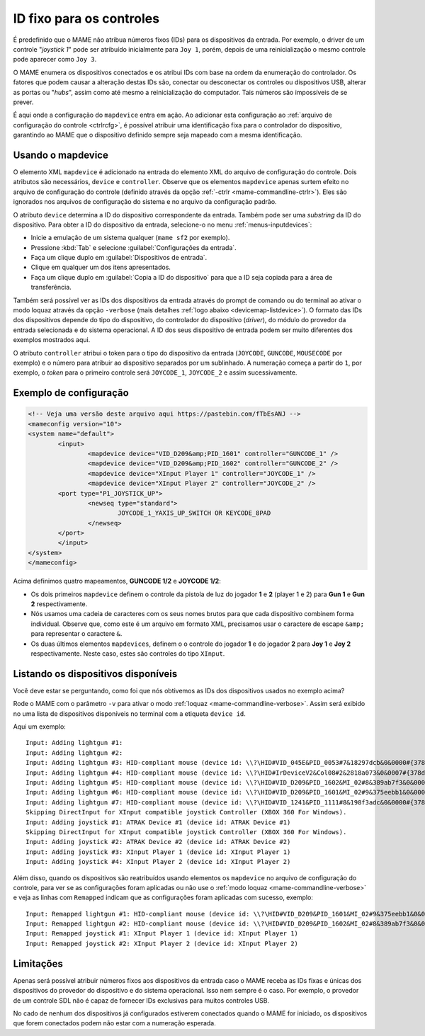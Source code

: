 
.. raw:: latex

	\clearpage


.. _devicemap:

ID fixo para os controles
=========================

É predefinido que o MAME não atribua números fixos (IDs) para os
dispositivos da entrada. Por exemplo, o driver de um controle
"*joystick 1*" pode ser atribuído inicialmente para ``Joy 1``, porém,
depois de uma reinicialização o mesmo controle pode aparecer como
``Joy 3``.

O MAME enumera os dispositivos conectados e os atribui IDs com base na
ordem da enumeração do controlador. Os fatores que podem causar a
alteração destas IDs são, conectar ou desconectar os controles ou
dispositivos USB, alterar as portas ou "*hubs*", assim como até mesmo a
reinicialização do computador. Tais números são impossíveis de se
prever.

É aqui onde a configuração do ``mapdevice`` entra em ação. Ao adicionar
esta configuração ao
:ref:`arquivo de configuração do controle <ctrlrcfg>`, é possível
atribuir uma identificação fixa para o controlador do dispositivo,
garantindo ao MAME que o dispositivo definido sempre seja mapeado com a
mesma identificação.


.. _devicemap-mapdevice:

Usando o mapdevice
------------------

O elemento XML ``mapdevice`` é adicionado na entrada do elemento XML do
arquivo de configuração do controle. Dois atributos são necessários,
``device`` e ``controller``. Observe que os elementos ``mapdevice``
apenas surtem efeito no arquivo de configuração do controle (definido
através da opção :ref:`-ctrlr <mame-commandline-ctrlr>`). Eles são
ignorados nos arquivos de configuração do sistema e no arquivo da
configuração padrão.

O atributo ``device`` determina a ID do dispositivo correspondente da
entrada. Também pode ser uma *substring* da ID do dispositivo. Para
obter a ID do dispositivo da entrada, selecione-o no menu
:ref:`menus-inputdevices`:

*	Inicie a emulação de um sistema qualquer (``mame sf2`` por exemplo).
*	Pressione :kbd:`Tab` e selecione :guilabel:`Configurações da entrada`.
*	Faça um clique duplo em :guilabel:`Dispositivos de entrada`.
*	Clique em qualquer um dos itens apresentados.
*	Faça um clique duplo em :guilabel:`Copia a ID do dispositivo` para
	que a ID seja copiada para a área de transferência.

Também será possível ver as IDs dos dispositivos da entrada através do
prompt de comando ou do terminal ao ativar o modo loquaz através da
opção ``-verbose`` (mais detalhes
:ref:`logo abaixo <devicemap-listdevice>`). O formato das IDs dos
dispositivos depende do tipo do dispositivo, do controlador do
dispositivo (*driver*), do módulo do provedor da entrada selecionada e
do sistema operacional. A ID dos seus dispositivo de entrada podem ser
muito diferentes dos exemplos mostrados aqui.

O atributo ``controller`` atribui o token para o tipo do dispositivo da
entrada (``JOYCODE``, ``GUNCODE``, ``MOUSECODE`` por exemplo) e o número
para atribuir ao dispositivo separados por um sublinhado. A numeração
começa a partir do ``1``, por exemplo, o *token* para o primeiro
controle será ``JOYCODE_1``, ``JOYCODE_2`` e assim sucessivamente.


.. raw:: latex

	\clearpage


Exemplo de configuração 
-----------------------

.. code-block:: xml

	<!-- Veja uma versão deste arquivo aqui https://pastebin.com/fTbEsANJ -->
	<mameconfig version="10">
	<system name="default">
		<input>
			<mapdevice device="VID_D209&amp;PID_1601" controller="GUNCODE_1" />
			<mapdevice device="VID_D209&amp;PID_1602" controller="GUNCODE_2" />
			<mapdevice device="XInput Player 1" controller="JOYCODE_1" />
			<mapdevice device="XInput Player 2" controller="JOYCODE_2" />
		<port type="P1_JOYSTICK_UP">
			<newseq type="standard">
				JOYCODE_1_YAXIS_UP_SWITCH OR KEYCODE_8PAD
			</newseq>
		</port>
		</input>
	</system>
	</mameconfig>


Acima definimos quatro mapeamentos, **GUNCODE 1/2** e **JOYCODE 1/2**:

*	Os dois primeiros ``mapdevice`` definem o controle
	da pistola de luz do jogador **1** e **2** (player 1 e 2) para
	**Gun 1** e **Gun 2** respectivamente.
*	Nós usamos uma cadeia de caracteres com os seus nomes brutos para
	que cada dispositivo combinem forma individual. Observe que, como
	este é um arquivo em formato XML, precisamos usar o caractere de
	escape ``&amp;`` para representar o caractere ``&``.
*	Os duas últimos elementos ``mapdevices``, definem o o controle do
	jogador **1** e do jogador **2** para **Joy 1** e **Joy 2**
	respectivamente.
	Neste caso, estes são controles do tipo ``XInput``.


.. _devicemap-listdevice:

Listando os dispositivos disponíveis
------------------------------------
Você deve estar se perguntando, como foi que nós obtivemos as IDs dos
dispositivos usados no exemplo acima?

Rode o MAME com o parâmetro ``-v`` para ativar o modo
:ref:`loquaz <mame-commandline-verbose>`. Assim será exibido no uma
lista de dispositivos disponíveis no terminal com a etiqueta
``device id``.

Aqui um exemplo::

		Input: Adding lightgun #1:
		Input: Adding lightgun #2:
		Input: Adding lightgun #3: HID-compliant mouse (device id: \\?\HID#VID_045E&PID_0053#7&18297dcb&0&0000#{378de44c-56ef-11d1-bc8c-00a0c91405dd})
		Input: Adding lightgun #4: HID-compliant mouse (device id: \\?\HID#IrDeviceV2&Col08#2&2818a073&0&0007#{378de44c-56ef-11d1-bc8c-00a0c91405dd})
		Input: Adding lightgun #5: HID-compliant mouse (device id: \\?\HID#VID_D209&PID_1602&MI_02#8&389ab7f3&0&0000#{378de44c-56ef-11d1-bc8c-00a0c91405dd})
		Input: Adding lightgun #6: HID-compliant mouse (device id: \\?\HID#VID_D209&PID_1601&MI_02#9&375eebb1&0&0000#{378de44c-56ef-11d1-bc8c-00a0c91405dd})
		Input: Adding lightgun #7: HID-compliant mouse (device id: \\?\HID#VID_1241&PID_1111#8&198f3adc&0&0000#{378de44c-56ef-11d1-bc8c-00a0c91405dd})
		Skipping DirectInput for XInput compatible joystick Controller (XBOX 360 For Windows).
		Input: Adding joystick #1: ATRAK Device #1 (device id: ATRAK Device #1)
		Skipping DirectInput for XInput compatible joystick Controller (XBOX 360 For Windows).
		Input: Adding joystick #2: ATRAK Device #2 (device id: ATRAK Device #2)
		Input: Adding joystick #3: XInput Player 1 (device id: XInput Player 1)
		Input: Adding joystick #4: XInput Player 2 (device id: XInput Player 2)

Além disso, quando os dispositivos são reatribuídos usando elementos os
``mapdevice`` no arquivo de configuração do controle, para ver se as
configurações foram aplicadas ou não use o
:ref:`modo loquaz <mame-commandline-verbose>` e veja as linhas com
``Remapped`` indicam que as configurações foram aplicadas com sucesso,
exemplo::

		Input: Remapped lightgun #1: HID-compliant mouse (device id: \\?\HID#VID_D209&PID_1601&MI_02#9&375eebb1&0&0000#{378de44c-56ef-11d1-bc8c-00a0c91405dd})
		Input: Remapped lightgun #2: HID-compliant mouse (device id: \\?\HID#VID_D209&PID_1602&MI_02#8&389ab7f3&0&0000#{378de44c-56ef-11d1-bc8c-00a0c91405dd})
		Input: Remapped joystick #1: XInput Player 1 (device id: XInput Player 1)
		Input: Remapped joystick #2: XInput Player 2 (device id: XInput Player 2)


Limitações
----------

Apenas será possível atribuir números fixos aos dispositivos da entrada
caso o MAME receba as IDs fixas e únicas dos dispositivos do provedor do
dispositivo e do sistema operacional. Isso nem sempre é o caso. Por
exemplo, o provedor de um controle SDL não é capaz de fornecer IDs
exclusivas para muitos controles USB.

No cado de nenhum dos dispositivos já configurados estiverem conectados
quando o MAME for iniciado, os dispositivos que forem conectados podem
não estar com a numeração esperada.
